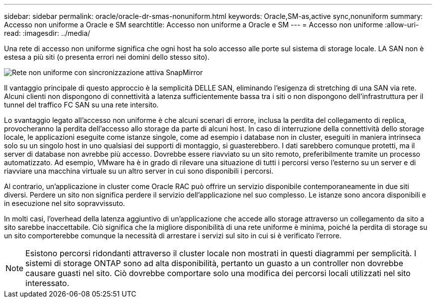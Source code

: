 ---
sidebar: sidebar 
permalink: oracle/oracle-dr-smas-nonuniform.html 
keywords: Oracle,SM-as,active sync,nonuniform 
summary: Accesso non uniforme a Oracle e SM 
searchtitle: Accesso non uniforme a Oracle e SM 
---
= Accesso non uniforme
:allow-uri-read: 
:imagesdir: ../media/


[role="lead"]
Una rete di accesso non uniforme significa che ogni host ha solo accesso alle porte sul sistema di storage locale. LA SAN non è estesa a più siti (o presenta errori nei domini dello stesso sito).

image:../media/smas-nonuniform.png["Rete non uniforme con sincronizzazione attiva SnapMirror"]

Il vantaggio principale di questo approccio è la semplicità DELLE SAN, eliminando l'esigenza di stretching di una SAN via rete. Alcuni clienti non dispongono di connettività a latenza sufficientemente bassa tra i siti o non dispongono dell'infrastruttura per il tunnel del traffico FC SAN su una rete intersito.

Lo svantaggio legato all'accesso non uniforme è che alcuni scenari di errore, inclusa la perdita del collegamento di replica, provocheranno la perdita dell'accesso allo storage da parte di alcuni host. In caso di interruzione della connettività dello storage locale, le applicazioni eseguite come istanze singole, come ad esempio i database non in cluster, eseguiti in maniera intrinseca solo su un singolo host in uno qualsiasi dei supporti di montaggio, si guasterebbero. I dati sarebbero comunque protetti, ma il server di database non avrebbe più accesso. Dovrebbe essere riavviato su un sito remoto, preferibilmente tramite un processo automatizzato. Ad esempio, VMware ha è in grado di rilevare una situazione di tutti i percorsi verso l'esterno su un server e di riavviare una macchina virtuale su un altro server in cui sono disponibili i percorsi.

Al contrario, un'applicazione in cluster come Oracle RAC può offrire un servizio disponibile contemporaneamente in due siti diversi. Perdere un sito non significa perdere il servizio dell'applicazione nel suo complesso. Le istanze sono ancora disponibili e in esecuzione nel sito sopravvissuto.

In molti casi, l'overhead della latenza aggiuntivo di un'applicazione che accede allo storage attraverso un collegamento da sito a sito sarebbe inaccettabile. Ciò significa che la migliore disponibilità di una rete uniforme è minima, poiché la perdita di storage su un sito comporterebbe comunque la necessità di arrestare i servizi sul sito in cui si è verificato l'errore.


NOTE: Esistono percorsi ridondanti attraverso il cluster locale non mostrati in questi diagrammi per semplicità. I sistemi di storage ONTAP sono ad alta disponibilità, pertanto un guasto a un controller non dovrebbe causare guasti nel sito. Ciò dovrebbe comportare solo una modifica dei percorsi locali utilizzati nel sito interessato.

